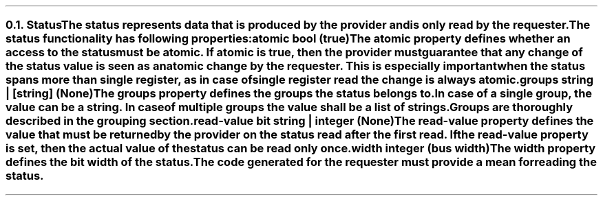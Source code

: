 .NH 2
.XN Status
.LP
The \fCstatus\fR represents data that is produced by the provider and is only read by the requester.
.LP
The \fCstatus\fR functionality has following properties:
.IP "\f[CB]atomic\f[CW] bool (\f[CB]true\fC)\f[]" 0.2i
The \fCatomic\fR property defines whether an access to the \fCstatus\fR must be atomic.
If \fCatomic\fR is true, then the provider must guarantee that any change of the \fCstatus\fR value is seen as an atomic change by the requester.
This is especially important when the \fCstatus\fR spans more than single register, as in case of single register read the change is always atomic.
.IP "\f[CB]groups\f[CW] string | [string] (None)\f[]"
The \fCgroups\fR property defines the groups the \fCstatus\fR belongs to.
In case of a single group, the value can be a string.
In case of multiple groups the value shall be a list of strings.
Groups are thoroughly described in the grouping section.
.IP "\f[CB]read-value\f[CW] bit string | integer (None)\f[]"
The \fCread-value\fR property defines the value that must be returned by the provider on the \fCstatus\fR read after the first read.
If the \fCread-value\fR property is set, then the actual value of the \fCstatus\fR can be read only once.
.IP "\f[CB]width\f[CW] integer (bus width)\f[]"
The \fCwidth\fR property defines the bit width of the \fCstatus\fR.
.LP
The code generated for the requester must provide a mean for reading the \fCstatus\fR.
